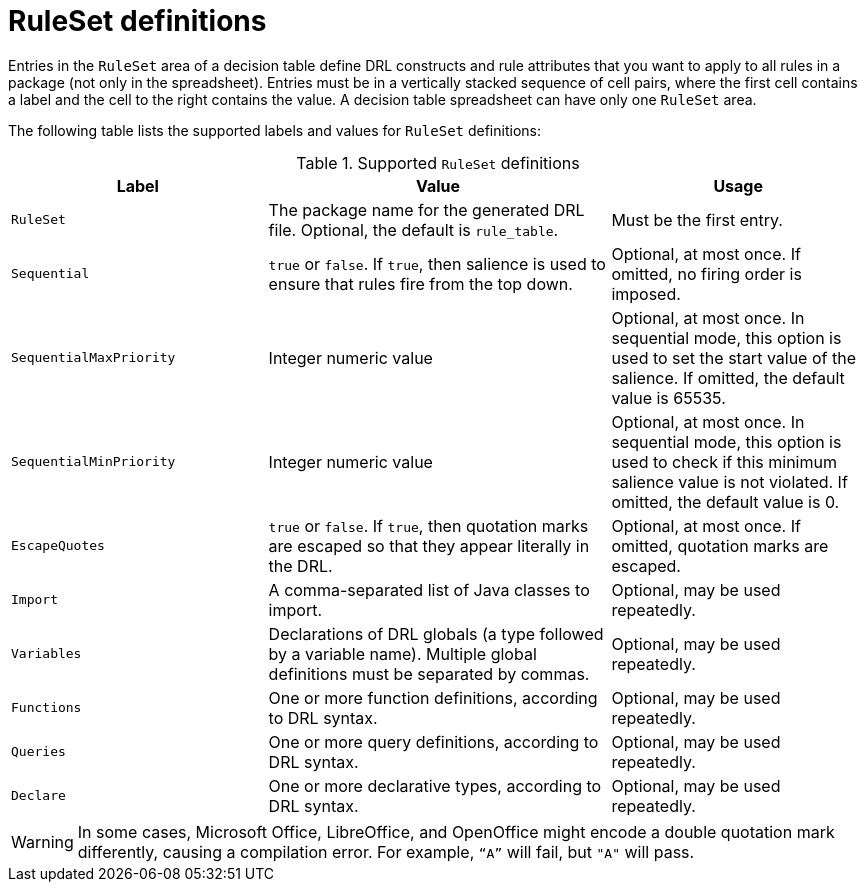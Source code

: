 [id='decision-tables-rule-set-entries-ref']
= RuleSet definitions

Entries in the `RuleSet` area of a decision table define DRL constructs and rule attributes that you want to apply to all rules in a package (not only in the spreadsheet). Entries must be in a vertically stacked sequence of cell pairs, where the first cell contains a label and the cell to the right contains the value. A decision table spreadsheet can have only one `RuleSet` area.

The following table lists the supported labels and values for `RuleSet` definitions:

.Supported `RuleSet` definitions
[cols="30%,40%,30%", options="header"]
|===
|Label |Value |Usage

|`RuleSet`
|The package name for the generated DRL file. Optional, the default is `rule_table`.
|Must be the first entry.

|`Sequential`
|`true` or `false`. If `true`, then salience is used to ensure that rules fire from the top down.
|Optional, at most once. If omitted, no firing order is imposed.

|`SequentialMaxPriority`
|Integer numeric value
|Optional, at most once. In sequential mode, this option is used to set the start value of the salience. If omitted, the default value is 65535.

|`SequentialMinPriority`
|Integer numeric value
|Optional, at most once. In sequential mode, this option is used to check if this minimum salience value is not violated. If omitted, the default value is 0.

|`EscapeQuotes`
|`true` or `false`. If `true`, then quotation marks are escaped so that they appear literally in the DRL.
|Optional, at most once. If omitted, quotation marks are escaped.

|`Import`
|A comma-separated list of Java classes to import.
|Optional, may be used repeatedly.

|`Variables`
|Declarations of DRL globals (a type followed by a variable name). Multiple global definitions must be separated by commas.
|Optional, may be used repeatedly.

|`Functions`
|One or more function definitions, according to DRL syntax.
|Optional, may be used repeatedly.

|`Queries`
|One or more query definitions, according to DRL syntax.
|Optional, may be used repeatedly.

|`Declare`
|One or more declarative types, according to DRL syntax.
|Optional, may be used repeatedly.
|===

WARNING: In some cases, Microsoft Office, LibreOffice, and OpenOffice might encode a double quotation mark differently, causing a compilation error. For example, `"`A`"` will fail, but `"A"` will pass.
